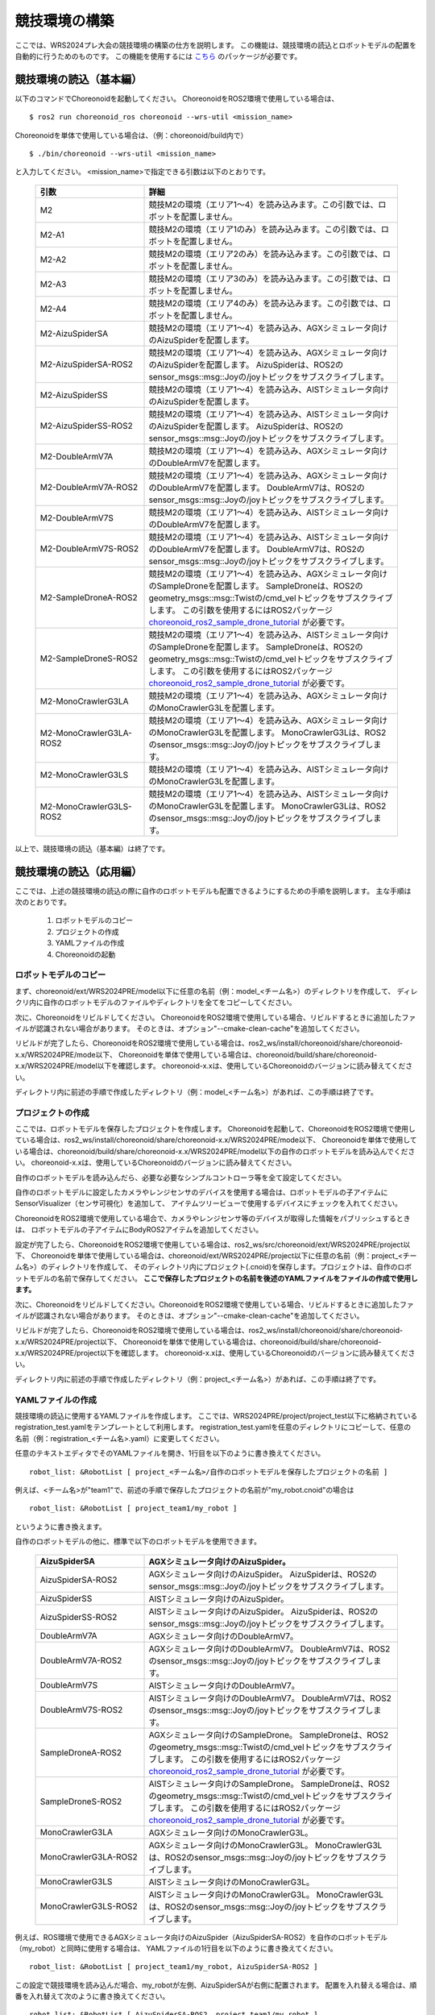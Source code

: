 
競技環境の構築
==============

ここでは、WRS2024プレ大会の競技環境の構築の仕方を説明します。
この機能は、競技環境の読込とロボットモデルの配置を自動的に行うためのものです。
この機能を使用するには `こちら <https://github.com/wrs-frei-simulation/WRS-Pre-2024>`_ のパッケージが必要です。

競技環境の読込（基本編）
------------------------

以下のコマンドでChoreonoidを起動してください。
ChoreonoidをROS2環境で使用している場合は、 ::

 $ ros2 run choreonoid_ros choreonoid --wrs-util <mission_name>

Choreonoidを単体で使用している場合は、（例：choreonoid/build内で） ::

 $ ./bin/choreonoid --wrs-util <mission_name>

と入力してください。
<mission_name>で指定できる引数は以下のとおりです。

 .. list-table::
  :widths: 30, 70
  :header-rows: 1

  * - 引数
    - 詳細
  * - M2
    - 競技M2の環境（エリア1〜4）を読み込みます。この引数では、ロボットを配置しません。
  * - M2-A1
    - 競技M2の環境（エリア1のみ）を読み込みます。この引数では、ロボットを配置しません。
  * - M2-A2
    - 競技M2の環境（エリア2のみ）を読み込みます。この引数では、ロボットを配置しません。
  * - M2-A3
    - 競技M2の環境（エリア3のみ）を読み込みます。この引数では、ロボットを配置しません。
  * - M2-A4
    - 競技M2の環境（エリア4のみ）を読み込みます。この引数では、ロボットを配置しません。
  * - M2-AizuSpiderSA
    - 競技M2の環境（エリア1〜4）を読み込み、AGXシミュレータ向けのAizuSpiderを配置します。
  * - M2-AizuSpiderSA-ROS2
    - 競技M2の環境（エリア1〜4）を読み込み、AGXシミュレータ向けのAizuSpiderを配置します。
      AizuSpiderは、ROS2のsensor_msgs::msg::Joyの/joyトピックをサブスクライブします。
  * - M2-AizuSpiderSS
    - 競技M2の環境（エリア1〜4）を読み込み、AISTシミュレータ向けのAizuSpiderを配置します。
  * - M2-AizuSpiderSS-ROS2
    - 競技M2の環境（エリア1〜4）を読み込み、AISTシミュレータ向けのAizuSpiderを配置します。
      AizuSpiderは、ROS2のsensor_msgs::msg::Joyの/joyトピックをサブスクライブします。
  * - M2-DoubleArmV7A
    - 競技M2の環境（エリア1〜4）を読み込み、AGXシミュレータ向けのDoubleArmV7を配置します。
  * - M2-DoubleArmV7A-ROS2
    - 競技M2の環境（エリア1〜4）を読み込み、AGXシミュレータ向けのDoubleArmV7を配置します。
      DoubleArmV7は、ROS2のsensor_msgs::msg::Joyの/joyトピックをサブスクライブします。
  * - M2-DoubleArmV7S
    - 競技M2の環境（エリア1〜4）を読み込み、AISTシミュレータ向けのDoubleArmV7を配置します。
  * - M2-DoubleArmV7S-ROS2
    - 競技M2の環境（エリア1〜4）を読み込み、AISTシミュレータ向けのDoubleArmV7を配置します。
      DoubleArmV7は、ROS2のsensor_msgs::msg::Joyの/joyトピックをサブスクライブします。
  * - M2-SampleDroneA-ROS2
    - 競技M2の環境（エリア1〜4）を読み込み、AGXシミュレータ向けのSampleDroneを配置します。
      SampleDroneは、ROS2のgeometry_msgs::msg::Twistの/cmd_velトピックをサブスクライブします。
      この引数を使用するにはROS2パッケージ `choreonoid_ros2_sample_drone_tutorial <https://github.com/k38-suzuki/choreonoid_ros2_sample_drone_tutorial>`_ が必要です。
  * - M2-SampleDroneS-ROS2
    - 競技M2の環境（エリア1〜4）を読み込み、AISTシミュレータ向けのSampleDroneを配置します。
      SampleDroneは、ROS2のgeometry_msgs::msg::Twistの/cmd_velトピックをサブスクライブします。
      この引数を使用するにはROS2パッケージ `choreonoid_ros2_sample_drone_tutorial <https://github.com/k38-suzuki/choreonoid_ros2_sample_drone_tutorial>`_ が必要です。
  * - M2-MonoCrawlerG3LA
    - 競技M2の環境（エリア1〜4）を読み込み、AGXシミュレータ向けのMonoCrawlerG3Lを配置します。
  * - M2-MonoCrawlerG3LA-ROS2
    - 競技M2の環境（エリア1〜4）を読み込み、AGXシミュレータ向けのMonoCrawlerG3Lを配置します。
      MonoCrawlerG3Lは、ROS2のsensor_msgs::msg::Joyの/joyトピックをサブスクライブします。
  * - M2-MonoCrawlerG3LS
    - 競技M2の環境（エリア1〜4）を読み込み、AISTシミュレータ向けのMonoCrawlerG3Lを配置します。
  * - M2-MonoCrawlerG3LS-ROS2
    - 競技M2の環境（エリア1〜4）を読み込み、AISTシミュレータ向けのMonoCrawlerG3Lを配置します。
      MonoCrawlerG3Lは、ROS2のsensor_msgs::msg::Joyの/joyトピックをサブスクライブします。

以上で、競技環境の読込（基本編）は終了です。

競技環境の読込（応用編）
------------------------

ここでは、上述の競技環境の読込の際に自作のロボットモデルも配置できるようにするための手順を説明します。
主な手順は次のとおりです。

 1. ロボットモデルのコピー
 2. プロジェクトの作成
 3. YAMLファイルの作成
 4. Choreonoidの起動

ロボットモデルのコピー
~~~~~~~~~~~~~~~~~~~~~~

まず、choreonoid/ext/WRS2024PRE/model以下に任意の名前（例：model_<チーム名>）のディレクトリを作成して、
ディレクリ内に自作のロボットモデルのファイルやディレクトリを全てをコピーしてください。

次に、Choreonoidをリビルドしてください。
ChoreonoidをROS2環境で使用している場合、リビルドするときに追加したファイルが認識されない場合があります。
そのときは、オプション"--cmake-clean-cache"を追加してください。

リビルドが完了したら、ChoreonoidをROS2環境で使用している場合は、ros2_ws/install/choreonoid/share/choreonoid-x.x/WRS2024PRE/mode以下、
Choreonoidを単体で使用している場合は、choreonoid/build/share/choreonoid-x.x/WRS2024PRE/model以下を確認します。
choreonoid-x.xは、使用しているChoreonoidのバージョンに読み替えてください。

ディレクトリ内に前述の手順で作成したディレクトリ（例：model_<チーム名>）があれば、この手順は終了です。

プロジェクトの作成
~~~~~~~~~~~~~~~~~~

ここでは、ロボットモデルを保存したプロジェクトを作成します。
Choreonoidを起動して、ChoreonoidをROS2環境で使用している場合は、ros2_ws/install/choreonoid/share/choreonoid-x.x/WRS2024PRE/mode以下、
Choreonoidを単体で使用している場合は、choreonoid/build/share/choreonoid-x.x/WRS2024PRE/model以下の自作のロボットモデルを読み込んでください。
choreonoid-x.xは、使用しているChoreonoidのバージョンに読み替えてください。

自作のロボットモデルを読み込んだら、必要な必要なシンプルコントローラ等を全て設定してください。

自作のロボットモデルに設定したカメラやレンジセンサのデバイスを使用する場合は、ロボットモデルの子アイテムにSensorVisualizer（センサ可視化）を追加して、
アイテムツリービューで使用するデバイスにチェックを入れてください。

ChoreonoidをROS2環境で使用している場合で、カメラやレンジセンサ等のデバイスが取得した情報をパブリッシュするときは、
ロボットモデルの子アイテムにBodyROS2アイテムを追加してください。

設定が完了したら、ChoreonoidをROS2環境で使用している場合は、ros2_ws/src/choreonoid/ext/WRS2024PRE/project以下、
Choreonoidを単体で使用している場合は、choreonoid/ext/WRS2024PRE/project以下に任意の名前（例：project_<チーム名>）のディレクトリを作成して、
そのディレクトリ内にプロジェクト(.cnoid)を保存します。プロジェクトは、自作のロボットモデルの名前で保存してください。
**ここで保存したプロジェクトの名前を後述のYAMLファイルをファイルの作成で使用します。**

次に、Choreonoidをリビルドしてください。ChoreonoidをROS2環境で使用している場合、リビルドするときに追加したファイルが認識されない場合があります。
そのときは、オプション"--cmake-clean-cache"を追加してください。

リビルドが完了したら、ChoreonoidをROS2環境で使用している場合は、ros2_ws/install/choreonoid/share/choreonoid-x.x/WRS2024PRE/project以下、
Choreonoidを単体で使用している場合は、choreonoid/build/share/choreonoid-x.x/WRS2024PRE/project以下を確認します。
choreonoid-x.xは、使用しているChoreonoidのバージョンに読み替えてください。

ディレクトリ内に前述の手順で作成したディレクトリ（例：project_<チーム名>）があれば、この手順は終了です。

YAMLファイルの作成
~~~~~~~~~~~~~~~~~~

競技環境の読込に使用するYAMLファイルを作成します。
ここでは、WRS2024PRE/project/project_test以下に格納されているregistration_test.yamlをテンプレートとして利用します。
registration_test.yamlを任意のディレクトリにコピーして、任意の名前（例：registration_<チーム名>.yaml）に変更してください。

任意のテキストエディタでそのYAMLファイルを開き、1行目を以下のように書き換えてください。 ::

 robot_list: &RobotList [ project_<チーム名>/自作のロボットモデルを保存したプロジェクトの名前 ]

例えば、<チーム名>が"team1"で、前述の手順で保存したプロジェクトの名前が"my_robot.cnoid"の場合は ::

 robot_list: &RobotList [ project_team1/my_robot ]

というように書き換えます。

自作のロボットモデルの他に、標準で以下のロボットモデルを使用できます。

 .. list-table::
  :widths: 30, 70
  :header-rows: 1

  * - AizuSpiderSA
    - AGXシミュレータ向けのAizuSpider。
  * - AizuSpiderSA-ROS2
    - AGXシミュレータ向けのAizuSpider。
      AizuSpiderは、ROS2のsensor_msgs::msg::Joyの/joyトピックをサブスクライブします。
  * - AizuSpiderSS
    - AISTシミュレータ向けのAizuSpider。
  * - AizuSpiderSS-ROS2
    - AISTシミュレータ向けのAizuSpider。
      AizuSpiderは、ROS2のsensor_msgs::msg::Joyの/joyトピックをサブスクライブします。
  * - DoubleArmV7A
    - AGXシミュレータ向けのDoubleArmV7。
  * - DoubleArmV7A-ROS2
    - AGXシミュレータ向けのDoubleArmV7。
      DoubleArmV7は、ROS2のsensor_msgs::msg::Joyの/joyトピックをサブスクライブします。
  * - DoubleArmV7S
    - AISTシミュレータ向けのDoubleArmV7。
  * - DoubleArmV7S-ROS2
    - AISTシミュレータ向けのDoubleArmV7。
      DoubleArmV7は、ROS2のsensor_msgs::msg::Joyの/joyトピックをサブスクライブします。
  * - SampleDroneA-ROS2
    - AGXシミュレータ向けのSampleDrone。
      SampleDroneは、ROS2のgeometry_msgs::msg::Twistの/cmd_velトピックをサブスクライブします。
      この引数を使用するにはROS2パッケージ `choreonoid_ros2_sample_drone_tutorial <https://github.com/k38-suzuki/choreonoid_ros2_sample_drone_tutorial>`_ が必要です。
  * - SampleDroneS-ROS2
    - AISTシミュレータ向けのSampleDrone。
      SampleDroneは、ROS2のgeometry_msgs::msg::Twistの/cmd_velトピックをサブスクライブします。
      この引数を使用するにはROS2パッケージ `choreonoid_ros2_sample_drone_tutorial <https://github.com/k38-suzuki/choreonoid_ros2_sample_drone_tutorial>`_ が必要です。
  * - MonoCrawlerG3LA
    - AGXシミュレータ向けのMonoCrawlerG3L。
  * - MonoCrawlerG3LA-ROS2
    - AGXシミュレータ向けのMonoCrawlerG3L。
      MonoCrawlerG3Lは、ROS2のsensor_msgs::msg::Joyの/joyトピックをサブスクライブします。
  * - MonoCrawlerG3LS
    - AISTシミュレータ向けのMonoCrawlerG3L。
  * - MonoCrawlerG3LS-ROS2
    - AISTシミュレータ向けのMonoCrawlerG3L。
      MonoCrawlerG3Lは、ROS2のsensor_msgs::msg::Joyの/joyトピックをサブスクライブします。

例えば、ROS環境で使用できるAGXシミュレータ向けのAizuSpider（AizuSpiderSA-ROS2）を自作のロボットモデル（my_robot）と同時に使用する場合は、
YAMLファイルの1行目を以下のように書き換えてください。 ::

 robot_list: &RobotList [ project_team1/my_robot, AizuSpiderSA-ROS2 ]

この設定で競技環境を読み込んだ場合、my_robotが左側、AizuSpiderSAが右側に配置されます。
配置を入れ替える場合は、順番を入れ替えて次のように書き換えてください。 ::

 robot_list: &RobotList [ AizuSpiderSA-ROS2, project_team1/my_robot ]

YAMLファイルを保存したら、この手順は終了です。

Choreonoidの起動
~~~~~~~~~~~~~~~~

Choreonoidを起動します。

以下のコマンドでChoreonoidを起動してください。
ChoreonoidをROS2環境で使用している場合は、 ::

 $ ros2 run choreonoid_ros choreonoid <path/to/yaml> --wrs-util <mission_name>

Choreonoidを単体で使用している場合は、（例：choreonoid/build内で） ::

 $ ./bin/choreonoid <path/to/yaml> --wrs-util <mission_name>

と入力してください。
**引数の順番に注意してください。**
<path/to/yaml>には、前述の手順で作成したYAMLファイルまでのパスを引数として入力してください。
<mission_name>で指定できる引数は以下のとおりです。

 .. list-table::
  :widths: 30, 70
  :header-rows: 1

  * - 引数
    - 詳細
  * - M2
    - 競技M2の環境（エリア1〜4）を読み込み、自作のロボットモデルを配置します。
  * - M2-A1
    - 競技M2の環境（エリア1のみ）を読み込み、自作のロボットモデルを配置します。
  * - M2-A2
    - 競技M2の環境（エリア2のみ）を読み込み、自作のロボットモデルを配置します。
  * - M2-A3
    - 競技M2の環境（エリア3のみ）を読み込み、自作のロボットモデルを配置します。
  * - M2-A4
    - 競技M2の環境（エリア4のみ）を読み込み、自作のロボットモデルを配置します。
  * - M2-A12
    - 競技M2の環境（エリア1とエリア2のみ）を読み込み、自作のロボットモデルを配置します。
  * - M2-A34
    - 競技M2の環境（エリア3とエリア4のみ）を読み込み、自作のロボットモデルを配置します。

Choreonoidを起動したときに、ロボットモデルの配置がズレている場合は、
start_positionで初期位置の座標[ x, y, z ]を調整してください。
ここで、座標はメートル単位で指定します。

以上で、競技環境の読込（応用編）は終了です。

YAMLファイルの詳細
------------------

.. list-table::
  :widths: 20,12,12,75
  :header-rows: 1

  * - パラメータ
    - デフォルト値
    - 単位
    - 意味
  * - name
    - 空
    - \-
    - 設定の名前を指定します。
      **ここで指定した名前が引数<mission_name>で指定できます。**
  * - task_project
    - 空
    - \-
    - フィールドが保存されたプロジェクトをリストで指定します。
      ChoreonoidをROS2環境で使用している場合は、ros2_ws/install/choreonoid/share/choreonoid-x.x/WRS2024PRE/project以下、
      Choreonoidを単体で使用している場合は、choreonoid/build/share/choreonoid-x.x/WRS2024PRE/project以下にあるプロジェクトを指定できます。
      プロジェクトは、リストで指定した順番に読み込まれます。
  * - robot_project
    - 空
    - \-
    - ロボットが保存されたプロジェクトをリストで指定します。
      ChoreonoidをROS2環境で使用している場合は、ros2_ws/install/choreonoid/share/choreonoid-x.x/WRS2024PRE/project以下、
      Choreonoidを単体で使用している場合は、choreonoid/build/share/choreonoid-x.x/WRS2024PRE/project以下にあるプロジェクトを指定できます。
      プロジェクトは、リストで指定した順番に読み込まれ、先に指定したロボットを左側、後に指定したロボットは右側に配置されます。
  * - robot_alignment
    - X+
    - \-
    - 初期配置のロボットの向きを指定できます。
      X+、X-、Y+、Y-、X+Z+、X-Z+、Y+Z+、Y-Z+が指定できます。
      X+Z+、X-Z+、Y+Z+、Y-Z+では、ロボットがZ軸方向に並べて配置されます。
  * - start_position
    - [ 0.0, 0.0, 0.0 ]
    - [ m, m, m]
    - ロボットの初期配置の座標を指定します。
      座標はメートル単位で指定します。
  * - simulator_project
    - 空
    - \-
    - シミュレータアイテムが保存されたプロジェクトをリストで指定します。
      ChoreonoidをROS2環境で使用している場合は、ros2_ws/install/choreonoid/share/choreonoid-x.x/WRS2024PRE/project以下、
      Choreonoidを単体で使用している場合は、choreonoid/build/share/choreonoid-x.x/WRS2024PRE/project以下にあるプロジェクトを指定できます。
      プロジェクトは、リストで指定した順番に読み込まれます。
  * - view_project
    - 空
    - \-
    - ビューのレイアウトが保存されたプロジェクトをリストで指定します。
      ChoreonoidをROS2環境で使用している場合は、ros2_ws/install/choreonoid/share/choreonoid-x.x/WRS2024PRE/project以下、
      Choreonoidを単体で使用している場合は、choreonoid/build/share/choreonoid-x.x/WRS2024PRE/project以下にあるプロジェクトを指定できます。
      プロジェクトは、リストで指定した順番に読み込まれます。
  * - enable_recording
    - false
    - \-
    - 起動した環境のWorldアイテムにWorldLogFileアイテムを子アイテムとして追加します。